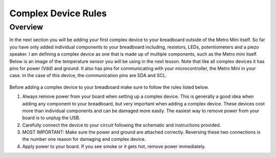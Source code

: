 Complex Device Rules
==========================

Overview
--------
In the next section you will be adding your first complex device to your breadboard outside of the Metro Mini itself. So far you have only added individual components to
your breadboard including, resistors, LEDs, potentiometers and a piezo speaker. I am defining a complex device as one that is made up of multiple components, such as the
Metro mini itself. Below is an image of the temperature sensor you will be using in the next lesson. Note that like all complex devices it has pins for power (Vdd) and ground.
It also has pins for communicating with your microcontroller, the Metro Mini in your case. In the case of this device, the communication pins are SDA and SCL.

.. figure:: images/TempSense.png
   :alt: 


Before adding a complex device to your breadboard make sure to follow the rules listed below. 

1. Always remove power from your board when setting up a complex device. This is generally a good idea when adding any component to your breadboard, but very important
   when adding a complex device. These devices cost more than individual components and can be damaged more easily. The easiest way to remove power from your board
   is to unplug the USB.
   
2. Carefully connect the device to your circuit following the schematic and instructions provided.

3. MOST IMPORTANT: Make sure the power and ground are attached correctly. Reversing these two connections is the number one reason for damaging and complex device.

4. Apply power to your board. If you see smoke or it gets hot, remove power immediately.
